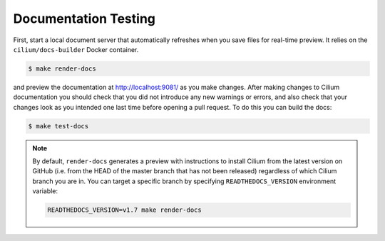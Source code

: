 .. only:: not (epub or latex or html)
  
    WARNING: You are looking at unreleased Cilium documentation.
    Please use the official rendered version released here:
    https://docs.cilium.io

.. _testing-documentation:

Documentation Testing
=====================

First, start a local document server that automatically refreshes when you save files for
real-time preview. It relies on the ``cilium/docs-builder`` Docker container.

.. code-block:: shell-session

    $ make render-docs

and preview the documentation at http://localhost:9081/ as you make changes. After making changes to
Cilium documentation you should check that you did not introduce any new warnings or errors, and also
check that your changes look as you intended one last time before opening a pull request. To do this
you can build the docs:

.. code-block:: shell-session

    $ make test-docs

.. note::

   By default, ``render-docs`` generates a preview with instructions to install
   Cilium from the latest version on GitHub (i.e. from the HEAD of the master branch that has
   not been released) regardless of which Cilium branch you are in. You can target a specific
   branch by specifying ``READTHEDOCS_VERSION`` environment variable:

   .. code-block:: shell-session

      READTHEDOCS_VERSION=v1.7 make render-docs
